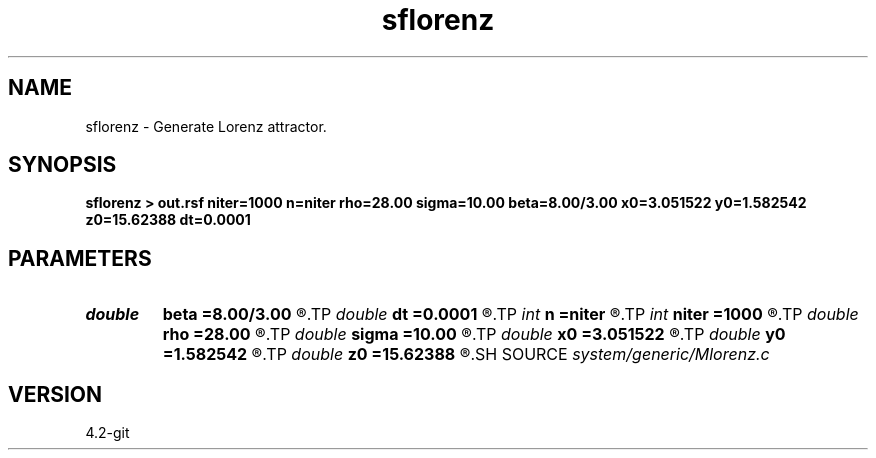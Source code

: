 .TH sflorenz 1  "APRIL 2023" Madagascar "Madagascar Manuals"
.SH NAME
sflorenz \- Generate Lorenz attractor. 
.SH SYNOPSIS
.B sflorenz > out.rsf niter=1000 n=niter rho=28.00 sigma=10.00 beta=8.00/3.00 x0=3.051522 y0=1.582542 z0=15.62388 dt=0.0001
.SH PARAMETERS
.PD 0
.TP
.I double 
.B beta
.B =8.00/3.00
.R  	Beta reference
.TP
.I double 
.B dt
.B =0.0001
.R  	time step
.TP
.I int    
.B n
.B =niter
.R  	set maximum
.TP
.I int    
.B niter
.B =1000
.R  	number of iterations
.TP
.I double 
.B rho
.B =28.00
.R  	Rayleigh number
.TP
.I double 
.B sigma
.B =10.00
.R  	Prandtl number
.TP
.I double 
.B x0
.B =3.051522
.R  	intial x coordinate
.TP
.I double 
.B y0
.B =1.582542
.R  	intial y coordinate
.TP
.I double 
.B z0
.B =15.62388
.R  	intial z coordinate
.SH SOURCE
.I system/generic/Mlorenz.c
.SH VERSION
4.2-git
